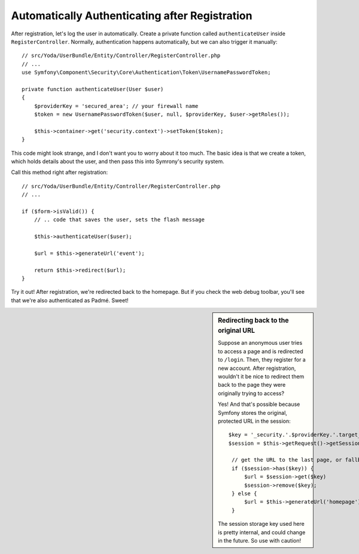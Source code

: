 Automatically Authenticating after Registration
===============================================

After registration, let's log the user in automatically. Create a private
function called ``authenticateUser`` inside ``RegisterController``. Normally,
authentication happens automatically, but we can also trigger it manually::

    // src/Yoda/UserBundle/Entity/Controller/RegisterController.php
    // ...
    use Symfony\Component\Security\Core\Authentication\Token\UsernamePasswordToken;

    private function authenticateUser(User $user)
    {
        $providerKey = 'secured_area'; // your firewall name
        $token = new UsernamePasswordToken($user, null, $providerKey, $user->getRoles());

        $this->container->get('security.context')->setToken($token);
    }

This code might look strange, and I don't want you to worry about it too
much. The basic idea is that we create a token, which holds details about
the user, and then pass this into Symrony's security system.

Call this method right after registration::

    // src/Yoda/UserBundle/Entity/Controller/RegisterController.php
    // ...

    if ($form->isValid()) {
        // .. code that saves the user, sets the flash message

        $this->authenticateUser($user);

        $url = $this->generateUrl('event');

        return $this->redirect($url);
    }

Try it out! After registration, we're redirected back to the homepage. But
if you check the web debug toolbar, you'll see that we're also authenticated
as Padmé. Sweet!

.. sidebar:: Redirecting back to the original URL

    Suppose an anonymous user tries to access a page and is redirected to
    ``/login``. Then, they register for a new account. After registration,
    wouldn't it be nice to redirect them back to the page they were originally
    trying to access?

    Yes! And that's possible because Symfony stores the original, protected
    URL in the session::

        $key = '_security.'.$providerKey.'.target_path';
        $session = $this->getRequest()->getSession();

         // get the URL to the last page, or fallback to the homepage
         if ($session->has($key)) {
             $url = $session->get($key)
             $session->remove($key);
         } else {
             $url = $this->generateUrl('homepage');
         }

    The session storage key used here is pretty internal, and could change
    in the future. So use with caution!

